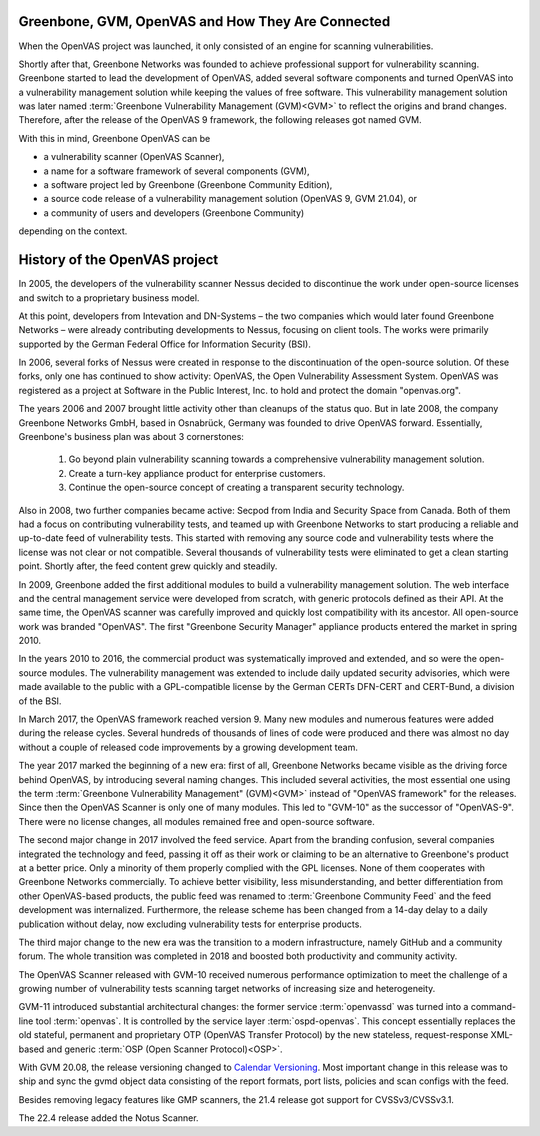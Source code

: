 Greenbone, GVM, OpenVAS and How They Are Connected
==================================================

When the OpenVAS project was launched, it only consisted of an engine for scanning
vulnerabilities.

Shortly after that, Greenbone Networks was founded to achieve
professional support for vulnerability scanning. Greenbone started to lead the
development of OpenVAS, added several software components and turned OpenVAS
into a vulnerability management solution while keeping the values of free
software. This vulnerability management solution was later named
:term:`Greenbone Vulnerability Management (GVM)<GVM>` to reflect the origins and
brand changes. Therefore, after the release of the OpenVAS 9
framework, the following releases got named GVM.

With this in mind, Greenbone OpenVAS can be

* a vulnerability scanner (OpenVAS Scanner),
* a name for a software framework of several components (GVM),
* a software project led by Greenbone (Greenbone Community Edition),
* a source code release of a vulnerability management solution (OpenVAS 9, GVM 21.04), or
* a community of users and developers (Greenbone Community)

depending on the context.

History of the OpenVAS project
==============================

In 2005, the developers of the vulnerability scanner Nessus decided to
discontinue the work under open-source licenses and switch to a proprietary
business model.

At this point, developers from Intevation and DN-Systems – the two companies
which would later found Greenbone Networks – were already contributing
developments to Nessus, focusing on client tools. The works were primarily
supported by the German Federal Office for Information Security (BSI).

In 2006, several forks of Nessus were created in response to the
discontinuation of the open-source solution. Of these forks, only one has continued
to show activity: OpenVAS, the Open Vulnerability Assessment System. OpenVAS was
registered as a project at Software in the Public Interest, Inc. to hold and
protect the domain "openvas.org".

The years 2006 and 2007 brought little activity other than cleanups of the status quo.
But in late 2008, the company Greenbone Networks GmbH, based in Osnabrück,
Germany was founded to drive OpenVAS forward. Essentially, Greenbone's business
plan was about 3 cornerstones:

    1. Go beyond plain vulnerability scanning towards a comprehensive
       vulnerability management solution.
    2. Create a turn-key appliance product for enterprise customers.
    3. Continue the open-source concept of creating a transparent security
       technology.

Also in 2008, two further companies became active: Secpod from India and
Security Space from Canada. Both of them had a focus on contributing
vulnerability tests, and teamed up with Greenbone Networks to start producing
a reliable and up-to-date feed of vulnerability tests. This started with removing
any source code and vulnerability tests where the license was not clear or not
compatible. Several thousands of vulnerability tests were eliminated to get a clean
starting point. Shortly after, the feed content grew quickly and steadily.

In 2009, Greenbone added the first additional modules to build a vulnerability
management solution. The web interface and the central management service were
developed from scratch, with generic protocols defined as their API. At the same
time, the OpenVAS scanner was carefully improved and quickly lost compatibility
with its ancestor. All open-source work was branded "OpenVAS". The first
"Greenbone Security Manager" appliance products entered the market in spring 2010.

In the years 2010 to 2016, the commercial product was systematically improved
and extended, and so were the open-source modules. The vulnerability
management was extended to include daily updated security advisories, which were
made available to the public with a GPL-compatible license by the German CERTs
DFN-CERT and CERT-Bund, a division of the BSI.

In March 2017, the OpenVAS framework reached version 9. Many new
modules and numerous features were added during the release cycles. Several hundreds
of thousands of lines of code were produced and there was almost no day without a
couple of released code improvements by a growing development team.

The year 2017 marked the beginning of a new era: first of all, Greenbone Networks became
visible as the driving force behind OpenVAS, by introducing several naming changes. This
included several activities, the most essential one using the term
:term:`Greenbone Vulnerability Management" (GVM)<GVM>` instead of "OpenVAS framework"
for the releases. Since then the OpenVAS Scanner is only one of many modules. This
led to "GVM-10" as the successor of "OpenVAS-9". There were no license changes,
all modules remained free and open-source software.

The second major change in 2017 involved the feed service. Apart from the
branding confusion, several companies integrated the technology and feed, passing
it off as their work or claiming to be an alternative to Greenbone's
product at a better price. Only a minority of them properly complied with the
GPL licenses. None of them cooperates with Greenbone Networks commercially. To achieve
better visibility, less misunderstanding, and better differentiation from
other OpenVAS-based products, the public feed was renamed to
:term:`Greenbone Community Feed` and the feed development was internalized.
Furthermore, the release scheme has been changed from a 14-day delay to a daily
publication without delay, now excluding vulnerability tests for enterprise products.

The third major change to the new era was the transition to a modern
infrastructure, namely GitHub and a community forum. The whole transition was
completed in 2018 and boosted both productivity and community activity.

The OpenVAS Scanner released with GVM-10 received numerous performance optimization
to meet the challenge of a growing number of vulnerability tests scanning
target networks of increasing size and heterogeneity.

GVM-11 introduced substantial architectural changes: the former service
:term:`openvassd` was turned into a command-line tool :term:`openvas`. It is
controlled by the service layer :term:`ospd-openvas`.
This concept essentially replaces the old stateful, permanent and proprietary
OTP (OpenVAS Transfer Protocol) by the new stateless, request-response
XML-based and generic :term:`OSP (Open Scanner Protocol)<OSP>`.

With GVM 20.08, the release versioning changed to `Calendar Versioning <https://calver.org/>`_.
Most important change in this release was to ship and sync the gvmd object data
consisting of the report formats, port lists, policies and scan configs with the
feed.

Besides removing legacy features like GMP scanners, the 21.4 release got support
for CVSSv3/CVSSv3.1.

The 22.4 release added the Notus Scanner.

